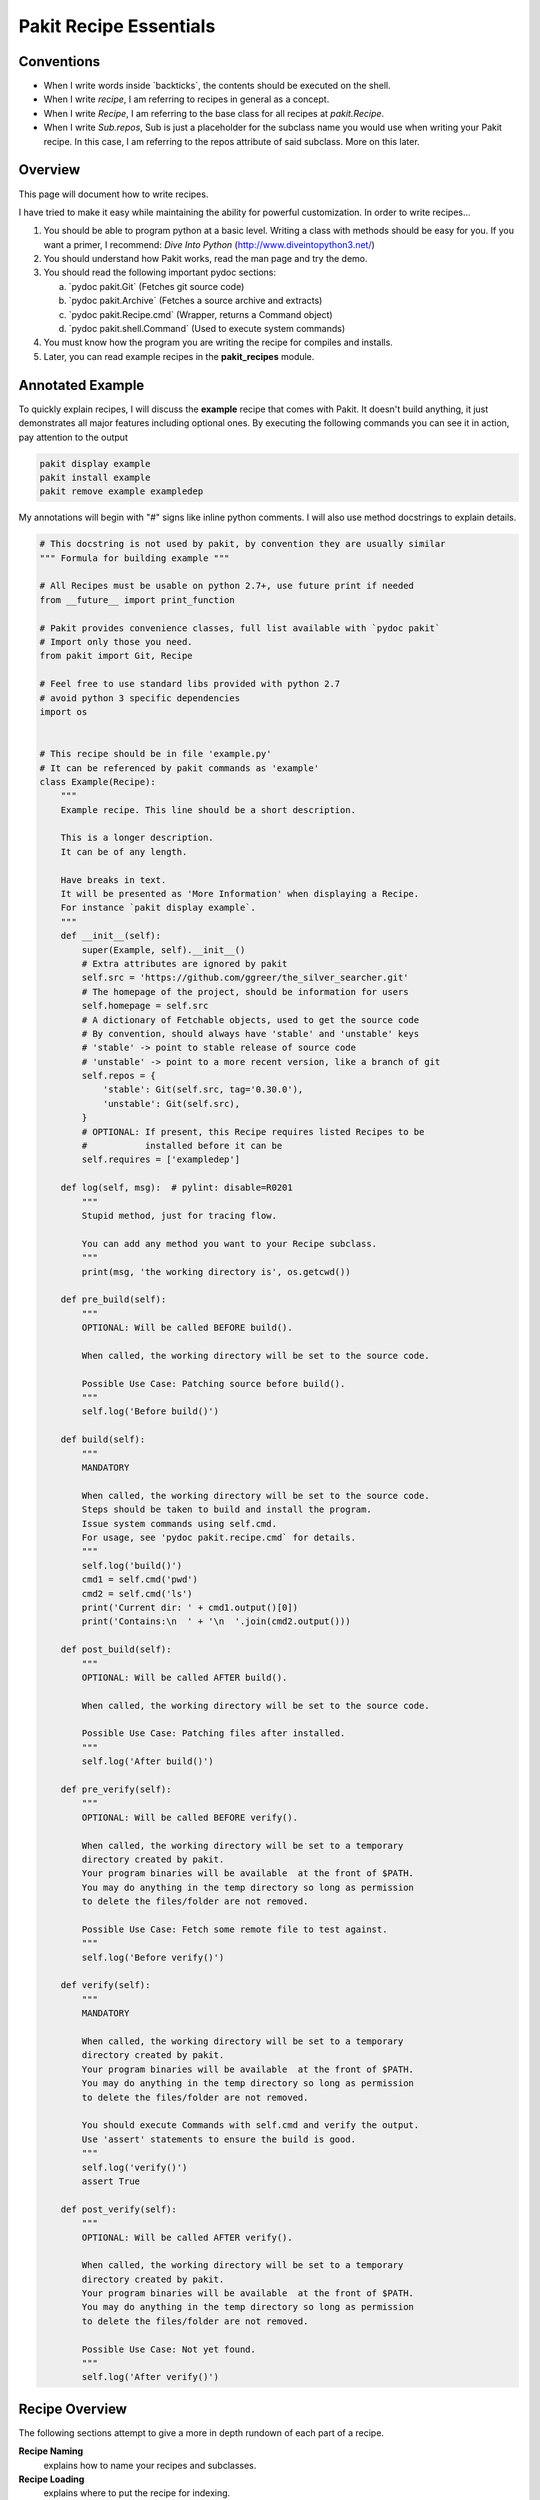 .. The manual page for writing pakit recipes.

Pakit Recipe Essentials
=======================

Conventions
-----------

- When I write words inside \`backticks\`, the contents should be executed on the shell.
- When I write *recipe*, I am referring to recipes in general as a concept.
- When I write *Recipe*, I am referring to the base class for all recipes at `pakit.Recipe`.
- When I write *Sub.repos*, Sub is just a placeholder for the subclass name you would
  use when writing your Pakit recipe.
  In this case, I am referring to the repos attribute of said subclass.
  More on this later.

Overview
--------
This page will document how to write recipes.

I have tried to make it easy while maintaining the ability for powerful customization.
In order to write recipes...

#. You should be able to program python at a basic level. Writing a class with methods
   should be easy for you. If you want a primer, I recommend: `Dive Into Python`
   (http://www.diveintopython3.net/)
#. You should understand how Pakit works, read the man page and try the demo.
#. You should read the following important pydoc sections:

   a. \`pydoc pakit.Git\` (Fetches git source code)
   b. \`pydoc pakit.Archive\` (Fetches a source archive and extracts)
   c. \`pydoc pakit.Recipe.cmd\` (Wrapper, returns a Command object)
   d. \`pydoc pakit.shell.Command\` (Used to execute system commands)
#. You must know how the program you are writing the recipe for compiles and installs.
#. Later, you can read example recipes in the **pakit_recipes** module.

Annotated Example
-----------------
To quickly explain recipes, I will discuss the **example** recipe
that comes with Pakit.
It doesn't build anything, it just demonstrates all major features including optional ones.
By executing the following commands you can see it in action, pay attention to the output

.. code-block:: bash

  pakit display example
  pakit install example
  pakit remove example exampledep

My annotations will begin with "#" signs like inline python comments.
I will also use method docstrings to explain details.

.. code-block:: python

  # This docstring is not used by pakit, by convention they are usually similar
  """ Formula for building example """

  # All Recipes must be usable on python 2.7+, use future print if needed
  from __future__ import print_function

  # Pakit provides convenience classes, full list available with `pydoc pakit`
  # Import only those you need.
  from pakit import Git, Recipe

  # Feel free to use standard libs provided with python 2.7
  # avoid python 3 specific dependencies
  import os


  # This recipe should be in file 'example.py'
  # It can be referenced by pakit commands as 'example'
  class Example(Recipe):
      """
      Example recipe. This line should be a short description.

      This is a longer description.
      It can be of any length.

      Have breaks in text.
      It will be presented as 'More Information' when displaying a Recipe.
      For instance `pakit display example`.
      """
      def __init__(self):
          super(Example, self).__init__()
          # Extra attributes are ignored by pakit
          self.src = 'https://github.com/ggreer/the_silver_searcher.git'
          # The homepage of the project, should be information for users
          self.homepage = self.src
          # A dictionary of Fetchable objects, used to get the source code
          # By convention, should always have 'stable' and 'unstable' keys
          # 'stable' -> point to stable release of source code
          # 'unstable' -> point to a more recent version, like a branch of git
          self.repos = {
              'stable': Git(self.src, tag='0.30.0'),
              'unstable': Git(self.src),
          }
          # OPTIONAL: If present, this Recipe requires listed Recipes to be
          #           installed before it can be
          self.requires = ['exampledep']

      def log(self, msg):  # pylint: disable=R0201
          """
          Stupid method, just for tracing flow.

          You can add any method you want to your Recipe subclass.
          """
          print(msg, 'the working directory is', os.getcwd())

      def pre_build(self):
          """
          OPTIONAL: Will be called BEFORE build().

          When called, the working directory will be set to the source code.

          Possible Use Case: Patching source before build().
          """
          self.log('Before build()')

      def build(self):
          """
          MANDATORY

          When called, the working directory will be set to the source code.
          Steps should be taken to build and install the program.
          Issue system commands using self.cmd.
          For usage, see 'pydoc pakit.recipe.cmd` for details.
          """
          self.log('build()')
          cmd1 = self.cmd('pwd')
          cmd2 = self.cmd('ls')
          print('Current dir: ' + cmd1.output()[0])
          print('Contains:\n  ' + '\n  '.join(cmd2.output()))

      def post_build(self):
          """
          OPTIONAL: Will be called AFTER build().

          When called, the working directory will be set to the source code.

          Possible Use Case: Patching files after installed.
          """
          self.log('After build()')

      def pre_verify(self):
          """
          OPTIONAL: Will be called BEFORE verify().

          When called, the working directory will be set to a temporary
          directory created by pakit.
          Your program binaries will be available  at the front of $PATH.
          You may do anything in the temp directory so long as permission
          to delete the files/folder are not removed.

          Possible Use Case: Fetch some remote file to test against.
          """
          self.log('Before verify()')

      def verify(self):
          """
          MANDATORY

          When called, the working directory will be set to a temporary
          directory created by pakit.
          Your program binaries will be available  at the front of $PATH.
          You may do anything in the temp directory so long as permission
          to delete the files/folder are not removed.

          You should execute Commands with self.cmd and verify the output.
          Use 'assert' statements to ensure the build is good.
          """
          self.log('verify()')
          assert True

      def post_verify(self):
          """
          OPTIONAL: Will be called AFTER verify().

          When called, the working directory will be set to a temporary
          directory created by pakit.
          Your program binaries will be available  at the front of $PATH.
          You may do anything in the temp directory so long as permission
          to delete the files/folder are not removed.

          Possible Use Case: Not yet found.
          """
          self.log('After verify()')

Recipe Overview
---------------
The following sections attempt to give a more in depth rundown of each
part of a recipe.

**Recipe Naming**
  explains how to name your recipes and subclasses.

**Recipe Loading**
  explains where to put the recipe for indexing.

**Recipe Fetching**
  details how to specify source code to be retrieved.

**Recipe Building**
  explains how to specify build instructions.

**Recipe Verification**
  details how to verify the recipe succeeded.

Recipe Naming
-------------
In general, the name you pick for the Recipe file is the one you will use throughout
Pakit to interact with the recipe.

In short:

#. Every recipe is defined in its own file.
#. The name of the recipe file, is the name Pakit will use to index it in the database.
#. Each recipe file must contain at least 1 class that is the capitalized name of the recipe file.
#. That class must inherit from `pakit.Recipe`.

For example, the default recipe **ag** found in `pakit_recipes/ag.py`.

#. The recipe is stored in: `pakit_recipes/ag.py`
#. The class is: **class Ag(Recipe): ...**
#. It can be installed by: **pakit -i ag**

Recipe Loading
--------------
All Recipes are indexed by `pakit.recipe.RecipeDB` on startup.
The database uses a dictionary approach to storage, last Recipe loaded with the same name wins.
So if both *default* and *user* paths have a Recipe for **ag**, Pakit will
use the *user* version as it was loaded later.

Now just to clarify:

#. *Default* Recipes will be maintained, tested and provided by Pakit. This project will
   try to ensure these work. Default recipes currently come with pakit in the **pakit_recipes** module.

#. *User* Recipes are ones you write and store in the configured location  `pakit.paths.recipes`
   on your computer. By default, this location is `$HOME/.pakit/recipes`. You are responsible for your
   own Recipes, if you want help writing them try the gitter channel on the project page.

Recipe Fetching
---------------
All Recipes must have an attribute called *repos* that is a dictionary of
Fetchable subclasses.
These subclasses provide convenient means to fetch source code from remote URIs,

Noteworthy Subclasses:

- *Git*: Fetch source from a valid git repository.
  By default checkout default branch.
  Optionally specify a branch, tag, or revision to checkout post download.
- *Hg*: The same as Git but for Mercurial repositories.
- *Archive*: Provides support for retrieving source archives from a specified URI.
  You must provide the hash of the archive to verify it after download.
  Extracting the archive to source folder will be done automatically if supported.
- *Dummy*: A convenience class, should the Recipe not require source code.
  This class will simply create an empty folder where the source should be.

By convention, repos should have two entries: *stable* and *unstable*.
The *stable* repo should fetch a tagged or version release of code if possible.
The *unstable* repo can point to a more recent version directly from source.

The repo selected for a Recipe can be configured, see the **pakit** man page for details.

Recipe Building
---------------
Once the source code selected is downloaded Pakit will automatically change directory to the
source code. It will then invoke the *Sub.build()*.
By the end of the *Sub.build()*, your program should be installed to the required path.
The path to install your program is available in the *Sub.opts* variable, using the *prefix* key.
Linking will be done automatically by Pakit after **build()** and
before the **verify()** method.

A few notes:

#. Any Exception raised during *Sub.build()* method will trigger a rollback, halting
   any further tasks and cleaning up the current install. If it was an update,
   the previous working version will be restored.
#. You are free to use anything available in python and its libraries to build your program,
   even Pakit code.
#. To issue system commands I **STRONGLY** encourage you to use the *Sub.cmd* convenience method
   available on all subclasses.
   It acts as a wrapper around  python's subprocess.Popen, enabling useful features:
   This method returns the Command object after it has finished executing.

  a. It will timeout your Command if no stdout/stderr received during a configured interval.
  b. It will expand dictionary markers against **self.opts**, a dictionary of values configurable
     by the user and Recipe writer. This dictionary includes the source, install and link location for
     the program.
  c. Output can be retrieved with *Command.output()* and returns a list of strings.
  d. If you pass in a prev_cmd to the constructor, you Command will use it for stdin.

For more information about executing system commands see:

- Details about the cmd wrapper at \`pydoc pakit.recipe.Recipe.cmd\`
- Details about the Command class at \`pydoc pakit.shell.Command\`


Recipe Verification
-------------------
Verification exists to ensure the installed program works AFTER having been linked into the link directory.
You working directory will be changed to a temporary directory within which you can do anything
to verify the program. This includes, writing files, invoking commands, building programs against
libraries.

To verify the program, you should use python **assert** statements.
If an AssertionException is raised Pakit will clean up by:

- Undoing the link step.
- Deleting the install folder.
- Reseting or deleting the source code.

.. Text replacements and links go here
